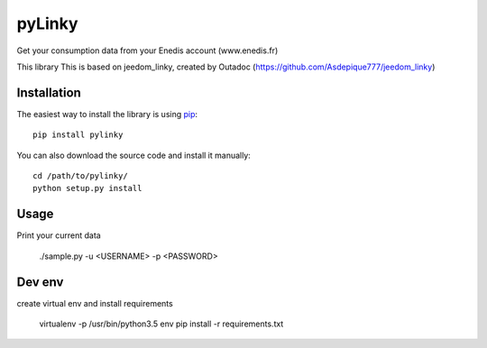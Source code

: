 
pyLinky
=======

.. image:: https://travis-ci.org/LudovicRousseau/pyLinky.svg?branch=master
    :target: https://travis-ci.org/LudovicRousseau/pyLinky

Get your consumption data from your Enedis account (www.enedis.fr) 

This library This is based on jeedom_linky, created by Outadoc (https://github.com/Asdepique777/jeedom_linky)

Installation
------------

The easiest way to install the library is using `pip <https://pip.pypa.io/en/stable/>`_::

    pip install pylinky

You can also download the source code and install it manually::

    cd /path/to/pylinky/
    python setup.py install

Usage
-----
Print your current data

    ./sample.py -u <USERNAME> -p <PASSWORD>

Dev env
-------
create virtual env and install requirements

    virtualenv -p /usr/bin/python3.5 env
    pip install -r requirements.txt

